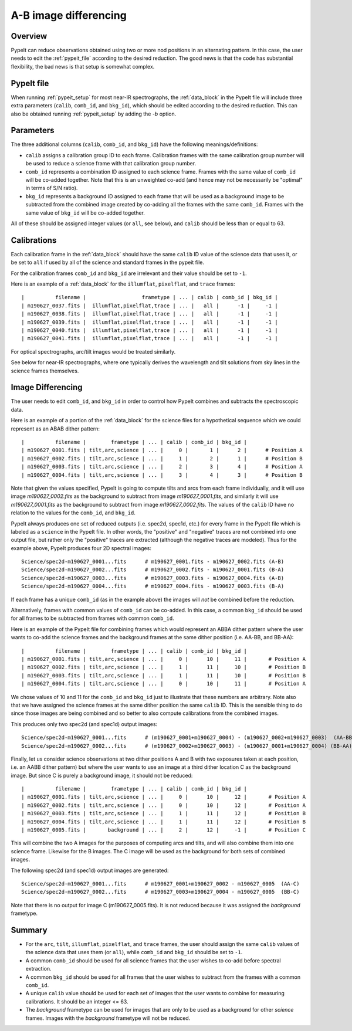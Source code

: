 .. _a-b_differencing:

======================
A-B image differencing
======================

Overview
========

PypeIt can reduce observations obtained using two or more nod
positions in an alternating pattern. In this case, the user needs to edit
the :ref:`pypeit_file` according to the desired reduction.
The good news is that the code has substantial flexibility,
the bad news is that setup is somewhat complex.

PypeIt file
===========

When running :ref:`pypeit_setup` for most near-IR spectrographs, the
:ref:`data_block` in the PypeIt file will include three extra 
parameters (``calib``, ``comb_id``, and ``bkg_id``), which should be edited 
according to the desired reduction. This can also
be obtained running :ref:`pypeit_setup` by adding the `-b` option.



Parameters
==========

The three additional columns (``calib``, ``comb_id``, and ``bkg_id``)
have the following meanings/definitions:

* ``calib`` assigns a calibration group ID to each frame. Calibration frames with the same calibration group number
  will be used to reduce a science frame with that calibration group number.
* ``comb_id`` represents a combination ID assigned to each science frame. Frames with the same value of ``comb_id``
  will be co-added together. Note that this is an unweighted co-add (and hence may not be necessarily be "optimal"
  in terms of S/N ratio).
* ``bkg_id`` represents a background ID assigned to each frame that will be used as a background image to be subtracted
  from the combined image created by co-adding all the frames with the same ``comb_id``.  Frames with the same value of
  ``bkg_id`` will be co-added together.



All of these should be assigned integer values (or ``all``, see below), and ``calib`` should be less than or equal to 63.


Calibrations
============

Each calibration frame in the :ref:`data_block` should have the same ``calib`` ID value of
the science data that uses it, or be set to ``all`` if used by all of the science and standard frames in the pypeit
file.

For the calibration frames ``comb_id`` and ``bkg_id`` are irrelevant and their value
should be set to ``-1``.

Here is an example of a :ref:`data_block` for the ``illumflat``, ``pixelflat``, and ``trace`` frames::

    |          filename |                  frametype | ... | calib | comb_id | bkg_id |
    | m190627_0037.fits |  illumflat,pixelflat,trace | ... |   all |      -1 |     -1 |
    | m190627_0038.fits |  illumflat,pixelflat,trace | ... |   all |      -1 |     -1 |
    | m190627_0039.fits |  illumflat,pixelflat,trace | ... |   all |      -1 |     -1 |
    | m190627_0040.fits |  illumflat,pixelflat,trace | ... |   all |      -1 |     -1 |
    | m190627_0041.fits |  illumflat,pixelflat,trace | ... |   all |      -1 |     -1 |

For optical spectrographs, arc/tilt images would be treated similarly.

See below for near-IR spectrographs, where one typically derives the
wavelength and tilt solutions from sky lines in the science frames themselves.

.. _ab-image-differencing:

Image Differencing
==================

The user needs to edit ``comb_id``, and ``bkg_id`` in order to
control how PypeIt combines and subtracts the spectroscopic data.

Here is an example of a portion of the :ref:`data_block` for the science files for a hypothetical
sequence which we could represent as an ABAB dither pattern::

    |          filename |        frametype | ... | calib | comb_id | bkg_id |
    | m190627_0001.fits | tilt,arc,science | ... |     0 |       1 |      2 |      # Position A
    | m190627_0002.fits | tilt,arc,science | ... |     1 |       2 |      1 |      # Position B
    | m190627_0003.fits | tilt,arc,science | ... |     2 |       3 |      4 |      # Position A
    | m190627_0004.fits | tilt,arc,science | ... |     3 |       4 |      3 |      # Position B

Note that given the values specified, PypeIt is going to compute tilts and arcs from each frame
individually, and it will use image `m190627_0002.fits` as the background to subtract from
image `m190627_0001.fits`, and similarly it will use `m190627_0001.fits` as the background to
subtract from image `m190627_0002.fits`. The values of the ``calib`` ID have no relation to the values for the
``comb_id``, and ``bkg_id``.

PypeIt always produces one set of reduced outputs (i.e. spec2d, spec1d, etc.) for every frame in the PypeIt file
which is labeled as a ``science`` in the PypeIt file.  In other words, the  "positive" and "negative" traces are not
combined into one output file, but rather only the "positive" traces are extracted (although the negative traces are
modeled). Thus for the example above, PypeIt produces four 2D spectral images::

    Science/spec2d-m190627_0001...fits      # m190627_0001.fits - m190627_0002.fits (A-B)
    Science/spec2d-m190627_0002...fits      # m190627_0002.fits - m190627_0001.fits (B-A)
    Science/spec2d-m190627_0003...fits      # m190627_0003.fits - m190627_0004.fits (A-B)
    Science/spec2d-m190627_0004...fits      # m190627_0004.fits - m190627_0003.fits (B-A)


If each frame has a unique ``comb_id`` (as in the example above) the images will *not* be combined before
the reduction.

Alternatively, frames with common values of ``comb_id`` can be co-added. In this case, a common ``bkg_id``
should be used for all frames to be subtracted from frames with common ``comb_id``.

Here is an example of the PypeIt file for combining frames which would represent an ABBA dither pattern where the user
wants to co-add the science frames and the background frames at the same dither position (i.e. AA-BB, and BB-AA)::

    |          filename |        frametype | ... | calib | comb_id | bkg_id |
    | m190627_0001.fits | tilt,arc,science | ... |     0 |      10 |     11 |       # Position A
    | m190627_0002.fits | tilt,arc,science | ... |     1 |      11 |     10 |       # Position B
    | m190627_0003.fits | tilt,arc,science | ... |     1 |      11 |     10 |       # Position B
    | m190627_0004.fits | tilt,arc,science | ... |     0 |      10 |     11 |       # Position A

We chose values of 10 and 11 for the  ``comb_id`` and ``bkg_id`` just to illustrate that these numbers are arbitrary.
Note also that we have assigned the science frames at the same dither position the same ``calib`` ID. This is the
sensible thing to do since those images are being combined and so better to also compute calibrations from the
combined images.

This produces only two spec2d (and spec1d) output images::

    Science/spec2d-m190627_0001...fits      # (m190627_0001+m190627_0004) - (m190627_0002+m190627_0003)  (AA-BB)
    Science/spec2d-m190627_0002...fits      # (m190627_0002+m190627_0003) - (m190627_0001+m190627_0004) (BB-AA)

Finally, let us consider science observations at two dither positions A and B with two exposures taken at each position,
i.e. an AABB dither pattern) but where the user wants to use an image at a third dither location C as the background
image. But since C is purely a background image, it should not be reduced::

    |          filename |        frametype | ... | calib | comb_id | bkg_id |
    | m190627_0001.fits | tilt,arc,science | ... |     0 |      10 |     12 |       # Position A
    | m190627_0002.fits | tilt,arc,science | ... |     0 |      10 |     12 |       # Position A
    | m190627_0003.fits | tilt,arc,science | ... |     1 |      11 |     12 |       # Position B
    | m190627_0004.fits | tilt,arc,science | ... |     1 |      11 |     12 |       # Position B
    | m190627_0005.fits |       background | ... |     2 |      12 |     -1 |       # Position C

This will combine the two A images for the purposes of computing arcs and tilts, and will also combine
them into one science frame. Likewise for the B images. The C image will be used as the background
for both sets of combined images.

The following spec2d (and spec1d) output images are generated::

    Science/spec2d-m190627_0001...fits      # m190627_0001+m190627_0002 - m190627_0005  (AA-C)
    Science/spec2d-m190627_0002...fits      # m190627_0003+m190627_0004 - m190627_0005  (BB-C)

Note that there is no output for image C (m190627_0005.fits). It is not reduced because it was assigned
the `background` frametype.



Summary
=======

* For the ``arc``, ``tilt``, ``illumflat``, ``pixelflat``, and ``trace`` frames, the user should assign
  the same ``calib`` values of the science data that uses them (or ``all``), while ``comb_id``
  and ``bkg_id`` should be set to ``-1``.
* A common ``comb_id`` should be used for all science frames that the user wishes to co-add before
  spectral extraction.
* A common ``bkg_id`` should be used for all frames that the user wishes to subtract from
  the frames with a common ``comb_id``.
* A unique ``calib`` value should be used for each set of images that the user wants to combine for measuring
  calibrations. It should be an integer <= 63.
* The `background` frametype can be used for images that are only to be used as a background for other `science`
  frames. Images with the `background` frametype will not be reduced.